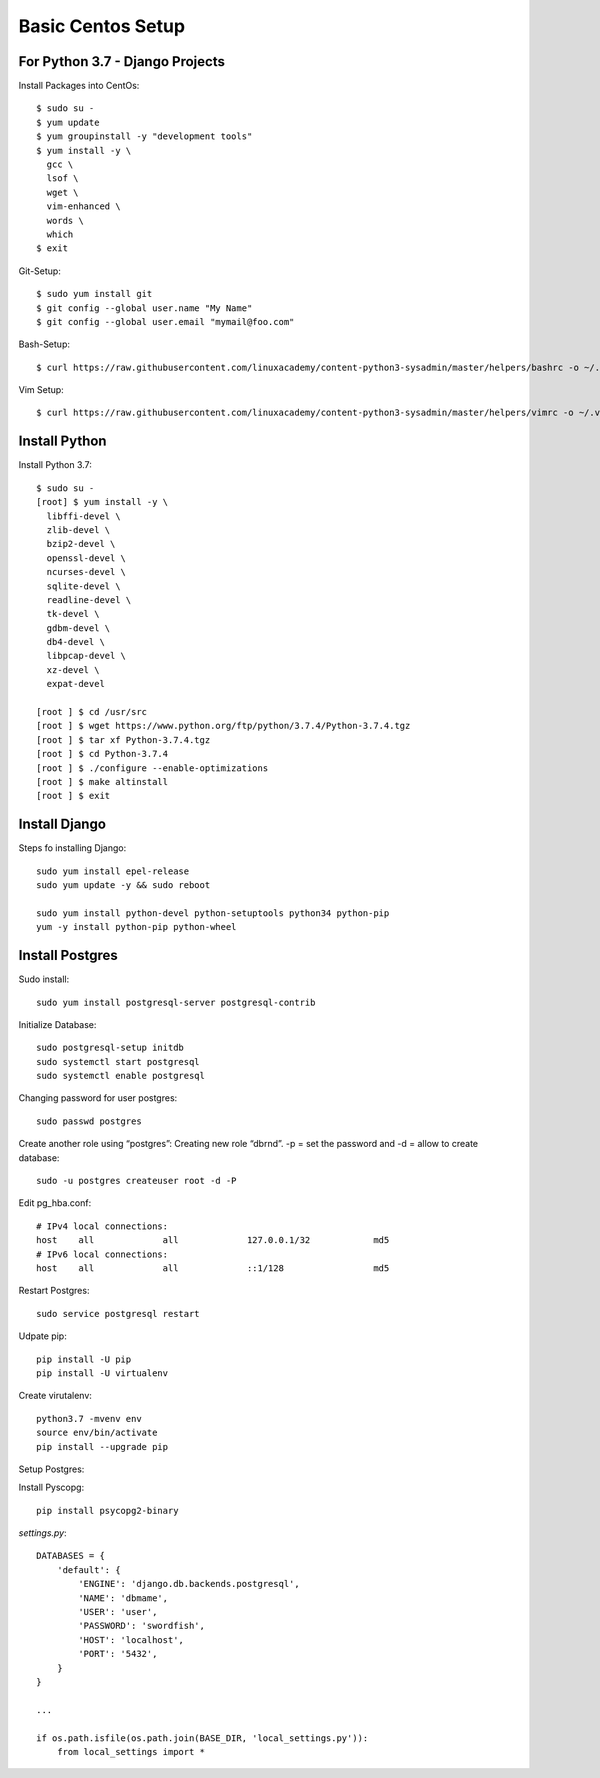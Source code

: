 ******************
Basic Centos Setup
******************
================================
For Python 3.7 - Django Projects
================================

Install Packages into CentOs::

    $ sudo su -
    $ yum update
    $ yum groupinstall -y "development tools"
    $ yum install -y \
      gcc \
      lsof \
      wget \
      vim-enhanced \
      words \
      which
    $ exit

Git-Setup::

    $ sudo yum install git
    $ git config --global user.name "My Name"
    $ git config --global user.email "mymail@foo.com"

Bash-Setup::

    $ curl https://raw.githubusercontent.com/linuxacademy/content-python3-sysadmin/master/helpers/bashrc -o ~/.bashrc


Vim Setup::

    $ curl https://raw.githubusercontent.com/linuxacademy/content-python3-sysadmin/master/helpers/vimrc -o ~/.vimrc


===============
Install Python
===============

Install Python 3.7::

    $ sudo su -
    [root] $ yum install -y \
      libffi-devel \
      zlib-devel \
      bzip2-devel \
      openssl-devel \
      ncurses-devel \
      sqlite-devel \
      readline-devel \
      tk-devel \
      gdbm-devel \
      db4-devel \
      libpcap-devel \
      xz-devel \
      expat-devel
    
    [root ] $ cd /usr/src
    [root ] $ wget https://www.python.org/ftp/python/3.7.4/Python-3.7.4.tgz
    [root ] $ tar xf Python-3.7.4.tgz
    [root ] $ cd Python-3.7.4
    [root ] $ ./configure --enable-optimizations
    [root ] $ make altinstall
    [root ] $ exit


===============
Install Django
===============

Steps fo installing Django::

    sudo yum install epel-release
    sudo yum update -y && sudo reboot

    sudo yum install python-devel python-setuptools python34 python-pip
    yum -y install python-pip python-wheel

================
Install Postgres
================

Sudo install::

    sudo yum install postgresql-server postgresql-contrib

Initialize Database::

    sudo postgresql-setup initdb
    sudo systemctl start postgresql
    sudo systemctl enable postgresql

Changing password for user postgres::

   sudo passwd postgres

Create another role using “postgres”:
Creating new role “dbrnd”. -p = set the password and -d = allow to create database::

    sudo -u postgres createuser root -d -P

Edit pg_hba.conf::

    # IPv4 local connections:
    host    all             all             127.0.0.1/32            md5
    # IPv6 local connections:
    host    all             all             ::1/128                 md5

Restart Postgres::

    sudo service postgresql restart


Udpate pip::

    pip install -U pip
    pip install -U virtualenv

Create virutalenv::

    python3.7 -mvenv env
    source env/bin/activate
    pip install --upgrade pip



Setup Postgres:

Install Pyscopg::

     pip install psycopg2-binary


*settings.py*::

    DATABASES = {
        'default': {
            'ENGINE': 'django.db.backends.postgresql',
            'NAME': 'dbmame',
            'USER': 'user',
            'PASSWORD': 'swordfish',
            'HOST': 'localhost',
            'PORT': '5432',
        }
    }

    ...

    if os.path.isfile(os.path.join(BASE_DIR, 'local_settings.py')):
        from local_settings import *

